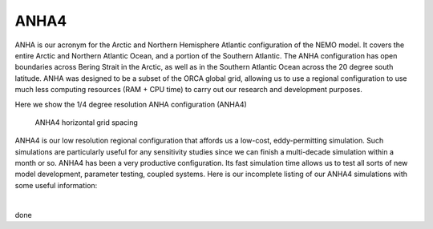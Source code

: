ANHA4
=====

ANHA is our acronym for the Arctic and Northern Hemisphere Atlantic configuration of the NEMO model. It covers the entire Arctic and Northern Atlantic Ocean, and a portion of the Southern Atlantic. The ANHA configuration has open boundaries across Bering Strait in the Arctic, as well as in the Southern Atlantic Ocean across the 20 degree south latitude. ANHA was designed to be a subset of the ORCA global grid, allowing us to use a regional configuration to use much less computing resources (RAM + CPU time) to carry out our research and development purposes.

Here we show the 1/4 degree resolution ANHA configuration (ANHA4)

.. figure:: ./ANHA4_horzgrid.png

   ANHA4 horizontal grid spacing

ANHA4 is our low resolution regional configuration that affords us a low-cost, eddy-permitting simulation. Such simulations are particularly useful for any sensitivity studies since we can finish a multi-decade simulation within a month or so. ANHA4 has been a very productive configuration. Its fast simulation time allows us to test all sorts of new model development, parameter testing, coupled systems. Here is our incomplete listing of our ANHA4 simulations with some useful information:
 
|
.. csv-table:: ANHA4 Simulation List
   :file: ../../../../_static/_UofA/ANHA4_simulation.csv
   :header-rows: 2
   :class: longtable


done
     
 
